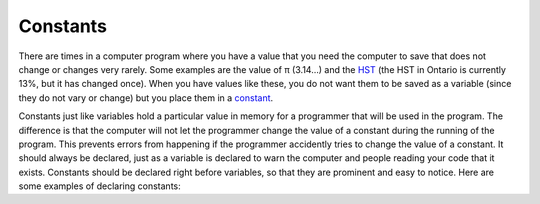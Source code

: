 .. constants:

Constants
=================
 
There are times in a computer program where you have a value that you need the computer to save that does not change or changes very rarely. Some examples are the value of π (3.14…) and the `HST <https://en.wikipedia.org/wiki/Harmonized_sales_tax>`_ (the HST in Ontario is currently 13%, but it has changed once). When you have values like these, you do not want them to be saved as a variable (since they do not vary or change) but you place them in a `constant <https://en.wikipedia.org/wiki/Harmonized_sales_tax>`_.

Constants just like variables hold a particular value in memory for a programmer that will be used in the program. The difference is that the computer will not let the programmer change the value of a constant during the running of the program. This prevents errors from happening if the programmer accidently tries to change the value of a constant. It should always be declared, just as a variable is declared to warn the computer and people reading your code that it exists. Constants should be declared right before variables, so that they are prominent and easy to notice. Here are some examples of declaring constants:


.. tabs::

  .. group-tab:: C++

    .. code-block:: C++

      // constant definition
      const int NUMBER_OF_LIVES = 3;
      const double HST = 0.13;

  .. group-tab:: Go

    .. code-block:: Go

      // constant definition
      const int NUMBER_OF_LIVES = 3
      const float32 HST = 0.13

  .. group-tab:: Java

    .. code-block:: Java

       // constant definition
       private static int NUMBER_OF_LIVES = 3;
       private static double HST = 0.13;

  .. group-tab:: JavaScript

    .. code-block:: JavaScript

       // constant definition
       const NUMBER_OF_LIVES = 3;
       const HST = 0.13;

  .. group-tab:: Python3

    .. code-block:: Python

       # constant definition
       # Note: in python ususally constants are declared in a seperate module
       #   In this example the module is called "constants" and would have the following lines of code:
       NUMBER_OF_LIVES = 3
       HST = 0.13

       # then in the main program
       import constants
       
       constants.NUMBER_OF_LIVES
       constants.HST

  .. group-tab:: Ruby

    .. code-block:: Ruby

       // constant definition
       NUMBER_OF_LIVES = 3
       HST = 0.13

  .. group-tab:: Swift

    .. code-block:: Swift

       // constant definition
       let numberOfLives = 3
       let HST = 0.13
